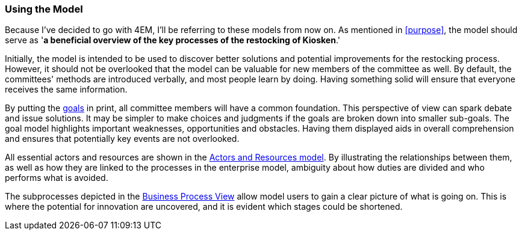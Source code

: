 === Using the Model

Because I've decided to go with 4EM, I'll be referring to these models from now on. 
As mentioned in xref:purpose[], the model should serve as '*a beneficial overview of the key processes of the restocking of Kiosken*.'


Initially, the model is intended to be used to discover better solutions and potential improvements for the restocking process.
However, it should not be overlooked that the model can be valuable for new members of the committee as well.
By default, the committees' methods are introduced verbally, and most people learn by doing.
Having something solid will ensure that everyone receives the same information.

By putting the xref:em_goals[goals] in print, all committee members will have a common foundation.
This perspective of view can spark debate and issue solutions.
It may be simpler to make choices and judgments if the goals are broken down into smaller sub-goals.
The goal model highlights important weaknesses, opportunities and obstacles.
Having them displayed aids in overall comprehension and ensures that potentially key events are not overlooked. 

All essential actors and resources are shown in the xref:em_actor[Actors and Resources model].
By illustrating the relationships between them, as well as how they are linked to the processes in the enterprise model, ambiguity about how duties are divided and who performs what is avoided. 

The subprocesses depicted in the xref:em_process[Business Process View] allow model users to gain a clear picture of what is going on.
This is where the potential for innovation are uncovered, and it is evident which stages could be shortened. 

// |===
// | Expectations |Theory related

// | How would you use your model? "Views" are how you would "extract" 
// some information from your model for a particular purpose. E.g. A view that 
// serves a specific sub-goal for your model. Or what a specific 
// stakeholder/user would like to see or what is relevant in a specific situation. 
// How would you use the model to obtain such a view?  The answer expected 
// here must include a discussion of the view and how the model is used to get.

// | You should be able to explain why you think one approach/language is better 
// suited to model your case. Note: it may be that both are equally suitable. 
// Reflect on the modelling choices you have made by comparing the two 
// modelling languages and explain. Are there other features that you would 
// have like to have in a modelling tool? 

// |===